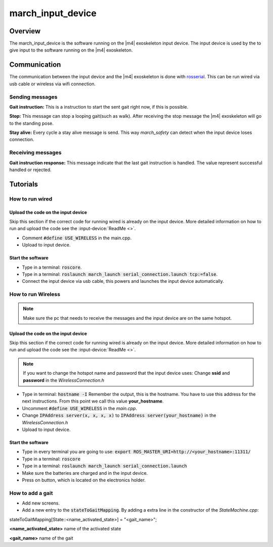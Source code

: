 march_input_device
==================

Overview
--------
The march_input_device is the software running on the |m4| exoskeleton input device. The input device is used by the
to give input to the software running on the |m4| exoskeleton.


Communication
-------------
The communication between the input device and the |m4| exoskeleton is done with `rosserial <http://wiki.ros.org/rosserial>`_.
This can be run wired via usb cable or wireless via wifi connection.

Sending messages
^^^^^^^^^^^^^^^^
**Gait instruction:** This is a instruction to start the sent gait right now, if this is possible.

**Stop:** This message can stop a looping gait(such as walk). After receiving the stop message the |m4| exoskeleton will go to the standing pose.

.. todo:: (Tim) link this to the march_safety documentation.
**Stay alive:** Every cycle a stay alive message is send. This way *march_safety* can detect when the input device loses connection.

Receiving messages
^^^^^^^^^^^^^^^^^^
**Gait instruction response:** This message indicate that the last gait instruction is handled. The value represent successful handled or rejected.

Tutorials
---------


How to run wired
^^^^^^^^^^^^^^^^
Upload the code on the input device
~~~~~~~~~~~~~~~~~~~~~~~~~~~~~~~~~~~
Skip this section if the correct code for running wired is already on the input device. More detailed information on how
to run and upload the code see the :input-device:`ReadMe <>`.

- Comment :code:`#define USE_WIRELESS` in the main.cpp.
- Upload to input device.

Start the software
~~~~~~~~~~~~~~~~~~
- Type in a terminal: :code:`roscore`.
- Type in a terminal: :code:`roslaunch march_launch serial_connection.launch tcp:=false`.
- Connect the input device via usb cable, this powers and launches the input device automatically.


How to run Wireless
^^^^^^^^^^^^^^^^^^^

.. note:: Make sure the pc that needs to receive the messages and the input device are on the same hotspot.

Upload the code on the input device
~~~~~~~~~~~~~~~~~~~~~~~~~~~~~~~~~~~
Skip this section if the correct code for running wired is already on the input device. More detailed information on how
to run and upload the code see the :input-device:`ReadMe <>`.

.. note:: If you want to change the hotspot name and password that the input device uses: Change **ssid** and **password** in the *WirelessConnection.h*

- Type in terminal: :code:`hostname -I` Remember the output, this is the hostname. You have to use this address for the next instructions. From this point we call this value **your_hostname**.
- Uncomment :code:`#define USE_WIRELESS` in the *main.cpp*.
- Change :code:`IPAddress server(x, x, x, x)` to :code:`IPAddress server(your_hostname)` in the *WirelessConnection.h*
- Upload to input device.


Start the software
~~~~~~~~~~~~~~~~~~
- Type in every terminal you are going to use: :code:`export ROS_MASTER_URI=http://<your_hostname>:11311/`
- Type in a terminal: :code:`roscore`
- Type in a terminal: :code:`roslaunch march_launch serial_connection.launch`
- Make sure the batteries are charged and in the input device.
- Press on button, which is located on the electronics holder.

How to add a gait
^^^^^^^^^^^^^^^^^
.. todo:: (Karlijn) Document how to add new screens
- Add new screens.
- Add a new entry to the :code:`stateToGaitMapping`. By adding a extra line in the constructor of the *StateMachine.cpp*:
.. code-block::

stateToGaitMapping[State::<name_activated_state>] = "<gait_name>";

**<name_activated_state>** name of the activated state

**<gait_name>** name of the gait